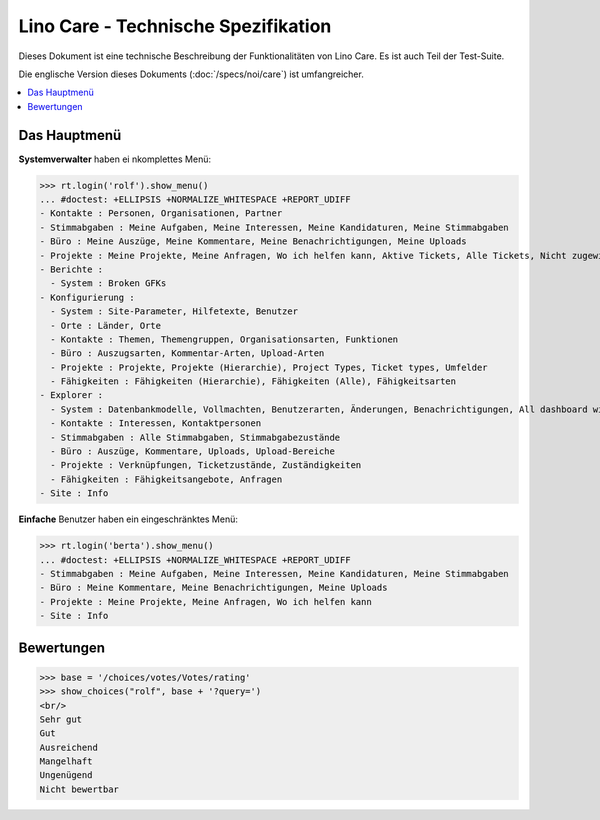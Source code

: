 .. _noi.specs.care_de:

====================================
Lino Care - Technische Spezifikation
====================================

.. How to test only this document:

    $ python setup.py test -s tests.SpecsTests.test_care_de
    
    doctest init:

    >>> from lino import startup
    >>> startup('lino_book.projects.care_de.settings')
    >>> from lino.api.doctest import *

Dieses Dokument ist eine technische Beschreibung der Funktionalitäten
von Lino Care. Es ist auch Teil der Test-Suite.

Die englische Version dieses Dokuments (:doc:`/specs/noi/care`) ist
umfangreicher.

.. contents::
  :local:



Das Hauptmenü
=============

**Systemverwalter** haben ei nkomplettes Menü:

>>> rt.login('rolf').show_menu()
... #doctest: +ELLIPSIS +NORMALIZE_WHITESPACE +REPORT_UDIFF
- Kontakte : Personen, Organisationen, Partner
- Stimmabgaben : Meine Aufgaben, Meine Interessen, Meine Kandidaturen, Meine Stimmabgaben
- Büro : Meine Auszüge, Meine Kommentare, Meine Benachrichtigungen, Meine Uploads
- Projekte : Meine Projekte, Meine Anfragen, Wo ich helfen kann, Aktive Tickets, Alle Tickets, Nicht zugewiesene Tickets
- Berichte :
  - System : Broken GFKs
- Konfigurierung :
  - System : Site-Parameter, Hilfetexte, Benutzer
  - Orte : Länder, Orte
  - Kontakte : Themen, Themengruppen, Organisationsarten, Funktionen
  - Büro : Auszugsarten, Kommentar-Arten, Upload-Arten
  - Projekte : Projekte, Projekte (Hierarchie), Project Types, Ticket types, Umfelder
  - Fähigkeiten : Fähigkeiten (Hierarchie), Fähigkeiten (Alle), Fähigkeitsarten
- Explorer :
  - System : Datenbankmodelle, Vollmachten, Benutzerarten, Änderungen, Benachrichtigungen, All dashboard widgets
  - Kontakte : Interessen, Kontaktpersonen
  - Stimmabgaben : Alle Stimmabgaben, Stimmabgabezustände
  - Büro : Auszüge, Kommentare, Uploads, Upload-Bereiche
  - Projekte : Verknüpfungen, Ticketzustände, Zuständigkeiten
  - Fähigkeiten : Fähigkeitsangebote, Anfragen
- Site : Info


**Einfache** Benutzer haben ein eingeschränktes Menü:

>>> rt.login('berta').show_menu()
... #doctest: +ELLIPSIS +NORMALIZE_WHITESPACE +REPORT_UDIFF
- Stimmabgaben : Meine Aufgaben, Meine Interessen, Meine Kandidaturen, Meine Stimmabgaben
- Büro : Meine Kommentare, Meine Benachrichtigungen, Meine Uploads
- Projekte : Meine Projekte, Meine Anfragen, Wo ich helfen kann
- Site : Info

Bewertungen
===========


>>> base = '/choices/votes/Votes/rating'
>>> show_choices("rolf", base + '?query=')
<br/>
Sehr gut
Gut
Ausreichend
Mangelhaft
Ungenügend
Nicht bewertbar


